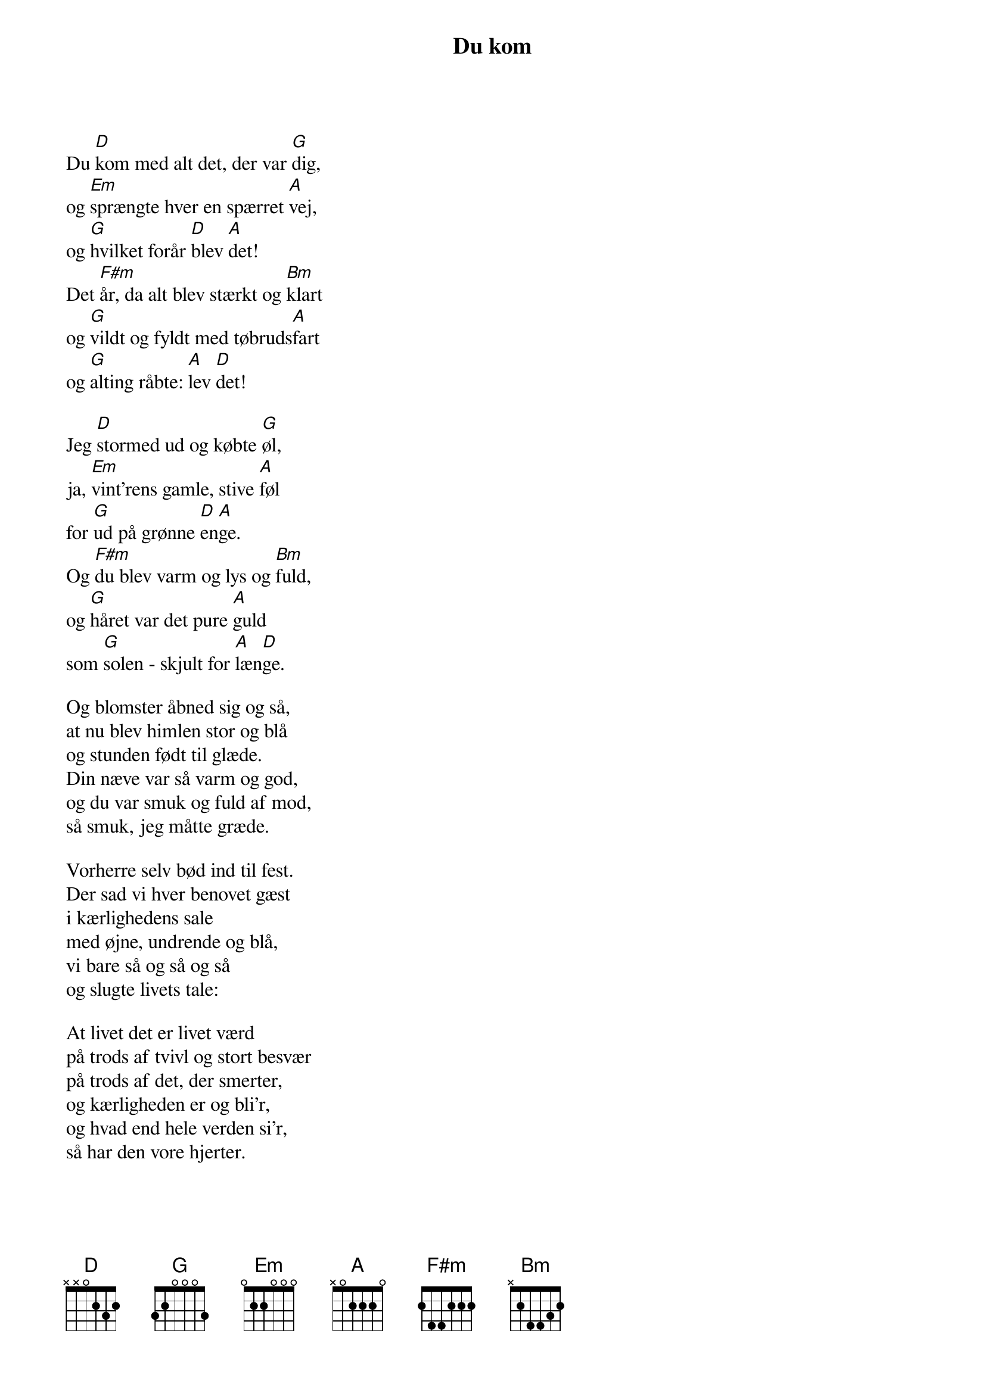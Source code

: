{title: Du kom}
{lyricist: Jens Rosendal – 1981}
{composer: Per Warming – 1987}
{capo: 0}
{time: 4/4}

Du [D]kom med alt det, der var [G]dig,
og [Em]sprængte hver en spærret [A]vej,
og [G]hvilket forår [D]blev [A]det!
Det [F#m]år, da alt blev stærkt og [Bm]klart
og [G]vildt og fyldt med tøbruds[A]fart
og [G]alting råbte: [A]lev [D]det!

Jeg [D]stormed ud og købte [G]øl,
ja, [Em]vint'rens gamle, stive [A]føl
for [G]ud på grønne [D]en[A]ge.
Og [F#m]du blev varm og lys og [Bm]fuld,
og [G]håret var det pure [A]guld
som [G]solen - skjult for [A]læn[D]ge.

Og blomster åbned sig og så,
at nu blev himlen stor og blå
og stunden født til glæde.
Din næve var så varm og god,
og du var smuk og fuld af mod,
så smuk, jeg måtte græde.

Vorherre selv bød ind til fest.
Der sad vi hver benovet gæst
i kærlighedens sale
med øjne, undrende og blå,
vi bare så og så og så
og slugte livets tale:

At livet det er livet værd
på trods af tvivl og stort besvær
på trods af det, der smerter,
og kærligheden er og bli'r,
og hvad end hele verden si'r,
så har den vore hjerter.

